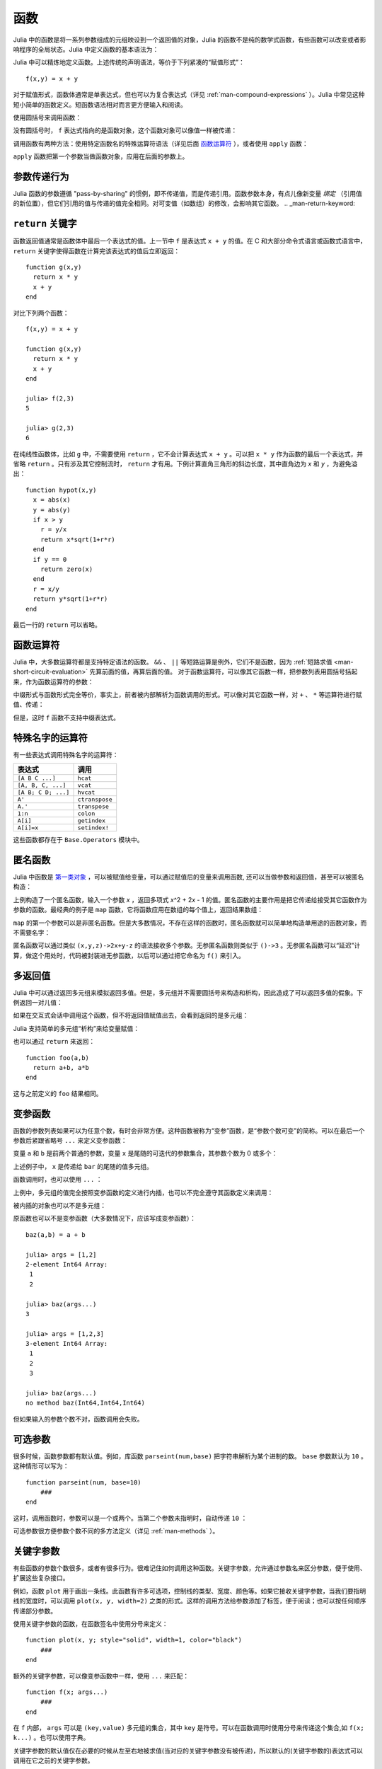 .. _man-functions:

******
 函数
******

Julia 中的函数是将一系列参数组成的元组映设到一个返回值的对象，Julia 的函数不是纯的数学式函数，有些函数可以改变或者影响程序的全局状态。Julia 中定义函数的基本语法为：

.. testcode::

    function f(x,y)
      x + y
    end

.. testoutput::
    :hide:

    f (generic function with 1 method)

Julia 中可以精炼地定义函数。上述传统的声明语法，等价于下列紧凑的“赋值形式”： ::

    f(x,y) = x + y

对于赋值形式，函数体通常是单表达式，但也可以为复合表达式（详见 :ref:`man-compound-expressions` ）。Julia 中常见这种短小简单的函数定义。短函数语法相对而言更方便输入和阅读。

使用圆括号来调用函数：

.. doctest::

    julia> f(2,3)
    5

没有圆括号时， ``f`` 表达式指向的是函数对象，这个函数对象可以像值一样被传递：

.. doctest::

    julia> g = f;

    julia> g(2,3)
    5

调用函数有两种方法：使用特定函数名的特殊运算符语法（详见后面 `函数运算符 <#operators-are-functions>`_ ），或者使用 ``apply`` 函数：

.. doctest::

    julia> apply(f,2,3)
    5

``apply`` 函数把第一个参数当做函数对象，应用在后面的参数上。

参数传递行为
------------

Julia 函数的参数遵循 "pass-by-sharing" 的惯例，即不传递值，而是传递引用。函数参数本身，有点儿像新变量 *绑定* （引用值的新位置），但它们引用的值与传递的值完全相同。对可变值（如数组）的修改，会影响其它函数。
.. _man-return-keyword:

``return`` 关键字
-----------------

函数返回值通常是函数体中最后一个表达式的值。上一节中 ``f`` 是表达式 ``x + y`` 的值。在 C 和大部分命令式语言或函数式语言中， ``return`` 关键字使得函数在计算完该表达式的值后立即返回： ::

    function g(x,y)
      return x * y
      x + y
    end

对比下列两个函数： ::

    f(x,y) = x + y

    function g(x,y)
      return x * y
      x + y
    end

    julia> f(2,3)
    5

    julia> g(2,3)
    6

在纯线性函数体，比如 ``g`` 中，不需要使用 ``return`` ，它不会计算表达式 ``x + y`` 。可以把 ``x * y`` 作为函数的最后一个表达式，并省略 ``return`` 。只有涉及其它控制流时， ``return`` 才有用。下例计算直角三角形的斜边长度，其中直角边为 *x* 和 *y* ，为避免溢出： ::

    function hypot(x,y)
      x = abs(x)
      y = abs(y)
      if x > y
        r = y/x
        return x*sqrt(1+r*r)
      end
      if y == 0
        return zero(x)
      end
      r = x/y
      return y*sqrt(1+r*r)
    end

最后一行的 ``return`` 可以省略。

.. _man-operators-are-functions:

函数运算符
----------

Julia 中，大多数运算符都是支持特定语法的函数。 ``&&`` 、 ``||`` 等短路运算是例外，它们不是函数，因为 :ref:`短路求值 <man-short-circuit-evaluation>` 先算前面的值，再算后面的值。 对于函数运算符，可以像其它函数一样，把参数列表用圆括号括起来，作为函数运算符的参数：

.. doctest::

    julia> 1 + 2 + 3
    6

    julia> +(1,2,3)
    6

中缀形式与函数形式完全等价，事实上，前者被内部解析为函数调用的形式。可以像对其它函数一样，对 ``+`` 、 ``*`` 等运算符进行赋值、传递：

.. doctest:: f-plus

    julia> f = +;

    julia> f(1,2,3)
    6

但是，这时 ``f`` 函数不支持中缀表达式。

特殊名字的运算符
----------------

有一些表达式调用特殊名字的运算符：

=================== ==============
表达式              调用
=================== ==============
``[A B C ...]``     ``hcat``
``[A, B, C, ...]``  ``vcat``
``[A B; C D; ...]`` ``hvcat``
``A'``              ``ctranspose``
``A.'``             ``transpose``
``1:n``             ``colon``
``A[i]``            ``getindex``
``A[i]=x``          ``setindex!``
=================== ==============

这些函数都存在于 ``Base.Operators`` 模块中。

.. _man-anonymous-functions:

匿名函数
--------

Julia 中函数是 `第一类对象 <http://zh.wikipedia.org/zh-cn/%E7%AC%AC%E4%B8%80%E9%A1%9E%E7%89%A9%E4%BB%B6>`_ ，可以被赋值给变量，可以通过赋值后的变量来调用函数, 还可以当做参数和返回值，甚至可以被匿名构造：

.. doctest::

    julia> x -> x^2 + 2x - 1
    (anonymous function)

上例构造了一个匿名函数，输入一个参数 *x* ，返回多项式 *x*\ ^2 + 2\ *x* - 1 的值。匿名函数的主要作用是把它传递给接受其它函数作为参数的函数。最经典的例子是 ``map`` 函数，它将函数应用在数组的每个值上，返回结果数组：

.. doctest::

    julia> map(round, [1.2,3.5,1.7])
    3-element Array{Float64,1}:
     1.0
     4.0
     2.0

``map`` 的第一个参数可以是非匿名函数。但是大多数情况，不存在这样的函数时，匿名函数就可以简单地构造单用途的函数对象，而不需要名字：

.. doctest::

    julia> map(x -> x^2 + 2x - 1, [1,3,-1])
    3-element Array{Int64,1}:
      2
     14
     -2

匿名函数可以通过类似 ``(x,y,z)->2x+y-z`` 的语法接收多个参数。无参匿名函数则类似于 ``()->3`` 。无参匿名函数可以“延迟”计算，做这个用处时，代码被封装进无参函数，以后可以通过把它命名为 ``f()`` 来引入。

多返回值
--------

Julia 中可以通过返回多元组来模拟返回多值。但是，多元组并不需要圆括号来构造和析构，因此造成了可以返回多值的假象。下例返回一对儿值：

.. doctest::

    julia> function foo(a,b)
             a+b, a*b
           end;

如果在交互式会话中调用这个函数，但不将返回值赋值出去，会看到返回的是多元组：

.. doctest::

    julia> foo(2,3)
    (5,6)

Julia 支持简单的多元组“析构”来给变量赋值：

.. doctest::

    julia> x, y = foo(2,3);

    julia> x
    5

    julia> y
    6

也可以通过 ``return`` 来返回： ::

    function foo(a,b)
      return a+b, a*b
    end

这与之前定义的 ``foo`` 结果相同。

变参函数
--------

函数的参数列表如果可以为任意个数，有时会非常方便。这种函数被称为“变参”函数，是“参数个数可变”的简称。可以在最后一个参数后紧跟省略号 ``...`` 来定义变参函数：

.. doctest::

    julia> bar(a,b,x...) = (a,b,x)
    bar (generic function with 1 method)

变量 ``a`` 和 ``b`` 是前两个普通的参数，变量 ``x`` 是尾随的可迭代的参数集合，其参数个数为 0 或多个：

.. doctest::

    julia> bar(1,2)
    (1,2,())

    julia> bar(1,2,3)
    (1,2,(3,))

    julia> bar(1,2,3,4)
    (1,2,(3,4))

    julia> bar(1,2,3,4,5,6)
    (1,2,(3,4,5,6))

上述例子中， ``x`` 是传递给 ``bar`` 的尾随的值多元组。

函数调用时，也可以使用 ``...`` ：

.. doctest::

    julia> x = (3,4)
    (3,4)

    julia> bar(1,2,x...)
    (1,2,(3,4))

上例中，多元组的值完全按照变参函数的定义进行内插，也可以不完全遵守其函数定义来调用：

.. doctest::

    julia> x = (2,3,4)
    (2,3,4)

    julia> bar(1,x...)
    (1,2,(3,4))

    julia> x = (1,2,3,4)
    (1,2,3,4)

    julia> bar(x...)
    (1,2,(3,4))

被内插的对象也可以不是多元组：

.. doctest::

    julia> x = [3,4]
    2-element Array{Int64,1}:
     3
     4

    julia> bar(1,2,x...)
    (1,2,(3,4))

    julia> x = [1,2,3,4]
    4-element Array{Int64,1}:
     1
     2
     3
     4

    julia> bar(x...)
    (1,2,(3,4))

原函数也可以不是变参函数（大多数情况下，应该写成变参函数）： ::

    baz(a,b) = a + b

    julia> args = [1,2]
    2-element Int64 Array:
     1
     2

    julia> baz(args...)
    3

    julia> args = [1,2,3]
    3-element Int64 Array:
     1
     2
     3

    julia> baz(args...)
    no method baz(Int64,Int64,Int64)

但如果输入的参数个数不对，函数调用会失败。

可选参数
--------

很多时候，函数参数都有默认值。例如，库函数 ``parseint(num,base)`` 把字符串解析为某个进制的数。 ``base`` 参数默认为 ``10`` 。这种情形可以写为： ::

    function parseint(num, base=10)
        ###
    end

这时，调用函数时，参数可以是一个或两个。当第二个参数未指明时，自动传递 ``10`` ：

.. doctest::

    julia> parseint("12",10)
    12

    julia> parseint("12",3)
    5

    julia> parseint("12")
    12

可选参数很方便参数个数不同的多方法定义（详见 :ref:`man-methods` ）。


关键字参数
----------

有些函数的参数个数很多，或者有很多行为。很难记住如何调用这种函数。关键字参数，允许通过参数名来区分参数，便于使用、扩展这些复杂接口。

例如，函数 ``plot`` 用于画出一条线。此函数有许多可选项，控制线的类型、宽度、颜色等。如果它接收关键字参数，当我们要指明线的宽度时，可以调用 ``plot(x, y, width=2)`` 之类的形式。这样的调用方法给参数添加了标签，便于阅读；也可以按任何顺序传递部分参数。

使用关键字参数的函数，在函数签名中使用分号来定义： ::

    function plot(x, y; style="solid", width=1, color="black")
        ###
    end

额外的关键字参数，可以像变参函数中一样，使用 ``...`` 来匹配： ::

    function f(x; args...)
        ###
    end

在 ``f`` 内部， ``args`` 可以是 ``(key,value)`` 多元组的集合，其中 ``key`` 是符号。可以在函数调用时使用分号来传递这个集合,如 ``f(x; k...)`` 。也可以使用字典。


关键字参数的默认值仅在必要的时候从左至右地被求值(当对应的关键字参数没有被传递)，所以默认的(关键字参数的)表达式可以调用在它之前的关键字参数。


默认值的求值作用域
----------------
可选参数和关键字参数的区别在于它们的默认值是怎样被求值的。当可选的参数被求值时，只有在它*之前的*的参数在作用域之内。比如，定义函数::

    function f(x, a=b, b=1)
            ###
        end

在``a=b``中的``b``指的是该作用域之外的作用域上的``b``,而不是接下来的参数``b``。然而，如果``a``和``b``都是关键字参数，那么它们都将在生成在同一个作用域上， 并且``a=b``会得到未定义变量的错误(因为默认参数的表达式是自左而右的求值的,``b``并没有被赋值)。


函数参数的块语法
----------------

将函数作为参数传递给其它函数，当行数较多时，有时不太方便。下例在多行函数中调用 ``map`` ： ::

    map(x->begin
               if x < 0 && iseven(x)
                   return 0
               elseif x == 0
                   return 1
               else
                   return x
               end
           end,
        [A, B, C])

Julia 提供了保留字 ``do`` 来重写这种代码，使之更清晰： ::

    map([A, B, C]) do x
        if x < 0 && iseven(x)
            return 0
        elseif x == 0
            return 1
        else
            return x
        end
    end

``do x`` 语法构造了参数为 ``x`` 的匿名函数，将其传递给第一个参数 ``map`` 。这种语法拓展了 Julia 。例如，标准库中提供了 ``cd`` 函数来进入某个目录，运行完或终止一段代码后再返回原先目录； ``open`` 函数打开某个文件后确保文件最后关闭。我们可以将两个函数结合起来，来安全地向一个指定目录的文件执行写操作： ::


    cd("data") do
        open("outfile", "w") do f
            write(f, data)
        end
    end

``cd`` 函数的参数不需要任何参数，而是一块儿代码。 ``open`` 的函数参数接收打开文件的句柄。
